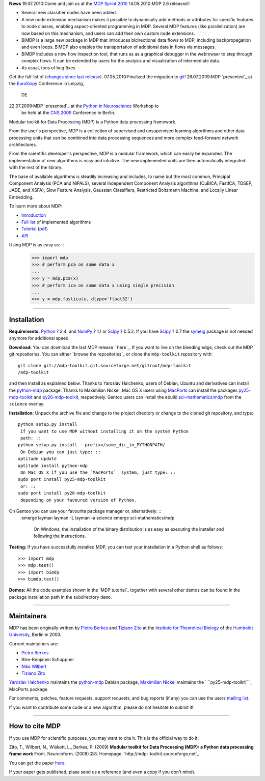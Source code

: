 **News**
19.07.2010:Come and join us at the `MDP Sprint 2010`_
14.05.2010:MDP 2.6 released!:


-   Several new classifier nodes have been added.
-   A new node extension mechanism makes it possible to dynamically add
    methods or attributes for specific features to node classes, enabling
    aspect-oriented programming in MDP. Several MDP features (like
    parallelization) are now based on this mechanism, and users can add their
    own custom node extensions.
-   BiMDP is a large new package in MDP that introduces bidirectional
    data flows to MDP, including backpropagation and even loops. BiMDP also
    enables the transportation of additional data in flows via messages.
-   BiMDP includes a new flow inspection tool, that runs as as a
    graphical debugger in the webrowser to step through complex flows. It can
    be extended by users for the analysis and visualization of intermediate
    data.
-   As usual, tons of bug fixes

Get the full list of (`changes since last release`_).
07.05.2010:Finalized the migration to `git`_!
26.07.2009:MDP `presented`_ at the `EuroScipy`_ Conference in Leipzig,
    DE.
22.07.2009:MDP `presented`_ at the `Python in Neuroscience`_ Workshop to
    be held at the `CNS 2009`_ Conference in Berlin.

Modular toolkit for Data Processing (MDP) is a Python data processing
framework.

From the user's perspective, MDP is a collection of supervised and
unsupervised learning algorithms and other data processing units that can be
combined into data processing sequences and more complex feed-forward network
architectures.

From the scientific developer's perspective, MDP is a modular framework,
which can easily be expanded. The implementation of new algorithms is easy
and intuitive. The new implemented units are then automatically integrated
with the rest of the library.

The base of available algorithms is steadily increasing and includes, to name
but the most common, Principal Component Analysis (PCA and NIPALS), several
Independent Component Analysis algorithms (CuBICA, FastICA, TDSEP, JADE, and
XSFA), Slow Feature Analysis, Gaussian Classifiers, Restricted Boltzmann
Machine, and Locally Linear Embedding.

To learn more about MDP:

-   `Introduction`_
-   `Full list`_ of implemented algorithms
-   `Tutorial`_ (`pdf`_)
-   `API`_

Using MDP is as easy as: ::
    >>> import mdp
    >>> # perform pca on some data x
    ...
    >>> y = mdp.pca(x)
    >>> # perform ica on some data x using single precision
    ...
    >>> y = mdp.fastica(x, dtype='float32')


--------


Installation
------------

**Requirements:**
`Python`_ ? 2.4, and `NumPy`_ ? 1.1 or `Scipy`_ ? 0.5.2. If you have `Scipy`_
? 0.7 the `symeig`_ package is not needed anymore for additional speed.

**Download:**
You can download the last MDP release ` here`_.
If you want to live on the bleeding edge, check out the MDP git repositories.
You can either `browse the repositories`_ or clone the ``mdp-toolkit``
repository with: ::
    git clone git://mdp-toolkit.git.sourceforge.net/gitroot/mdp-toolkit
    /mdp-toolkit

and then install as explained below.
Thanks to Yaroslav Halchenko, users of Debian, Ubuntu and derivatives can
install the `python-mdp`_ package.
Thanks to Maximilian Nickel, Mac OS X users using `MacPorts`_ can install the
packages `py25-mdp-toolkit`_ and `py26-mdp-toolkit`_, respectively.
Gentoo users can install the ebuild `sci-mathematics/mdp`_ from the
``science`` overlay.

**Installation:**
Unpack the archive file and change to the project directory or change to the
cloned git repository, and type: ::
    python setup.py install
     If you want to use MDP without installing it on the system Python
     path: ::
    python setup.py install --prefix=/some_dir_in_PYTHONPATH/
     On Debian you can just type: ::
    aptitude update
    aptitude install python-mdp
     On Mac OS X if you use the `MacPorts`_ system, just type: ::
    sudo port install py25-mdp-toolkit
     or: ::
    sudo port install py26-mdp-toolkit
     depending on your favoured version of Python.
On Gentoo you can use your favourite package manager or, alternatively: ::
    emerge layman
    layman -L
    layman -a science
    emerge sci-mathematics/mdp
     On Windows, the installation of the binary distribution is as easy
     as executing the installer and following the instructions.

**Testing:**
If you have successfully installed MDP, you can test your installation in a
Python shell as follows: ::
    >>> import mdp
    >>> mdp.test()
    >>> import bimdp
    >>> bimdp.test()


**Demos:**
All the code examples shown in the `MDP tutorial`_ together with several
other demos can be found in the package installation path in the subdirectory
``demo``.

--------


Maintainers
-----------

MDP has been originally written by `Pietro Berkes`_ and `Tiziano Zito`_ at
the `Institute for Theoretical Biology`_ of the `Humboldt University`_,
Berlin in 2003.

Current maintainers are:

-   `Pietro Berkes`_
-   Rike-Benjamin Schuppner
-   `Niko Wilbert`_
-   `Tiziano Zito`_

`Yaroslav Halchenko`_ maintains the `python-mdp`_ Debian package, `Maximilian
Nickel`_ maintains the ` ``py25-mdp-toolkit```_ MacPorts package.

For comments, patches, feature requests, support requests, and bug reports
(if any) you can use the users `mailing list`_.

If you want to contribute some code or a new algorithm, please do not
hesitate to submit it!

--------


How to cite MDP
---------------

If you use MDP for scientific purposes, you may want to cite it. This is the
official way to do it:

Zito, T., Wilbert, N., Wiskott, L., Berkes, P. (2009)
**Modular toolkit for Data Processing (MDP): a Python data processing frame
work**
Front. Neuroinform. (2008) **2**:8. Homepage: `http://mdp-
toolkit.sourceforge.net`_

You can get the paper `here`_.

If your paper gets published, plase send us a reference (and even a copy if
you don't mind).

.. _MDP Sprint 2010: http://sourceforge.net/apps/mediawiki/mdp-
    toolkit/index.php?title=MDP_Sprint_2010
.. _changes     since last release: CHANGES
.. _git: http://mdp-toolkit.git.sourceforge.net/
.. _presented: EuroScipy2009Talk.pdf
.. _EuroScipy:
    http://www.euroscipy.org/presentations/abstracts/abstract_zito.html
.. _presented: CNS2009Talk.pdf
.. _Python in Neuroscience: http://www.cnsorg.org/2009/workshops.shtml
.. _CNS 2009: http://www.cnsorg.org/2009/
.. _Introduction: tutorial.html#introduction
.. _Full list: tutorial.html#node-list
.. _Tutorial: tutorial.html
.. _pdf: http://prdownloads.sourceforge.net/mdp-
    toolkit/MDP2_6_tutorial.pdf?download
.. _API: docs/api/index.html
.. _Python: http://www.python.org/
.. _NumPy: http://numpy.scipy.org/
.. _Scipy: http://www.scipy.org/
.. _symeig: symeig.html
.. _ here: http://sourceforge.net/projects/mdp-toolkit/files
.. _python-mdp: http://packages.debian.org/python-mdp
.. _MacPorts: http://www.macports.org/
.. _py25-mdp-toolkit:
    http://trac.macports.org/browser/trunk/dports/python/py25-mdp-
    toolkit/Portfile
.. _py26-mdp-toolkit:
    http://trac.macports.org/browser/trunk/dports/python/py26-mdp-
    toolkit/Portfile
.. _sci-mathematics/mdp:
    http://git.overlays.gentoo.org/gitweb/?p=proj/sci.git;a=tree;f=sci-
    mathematics/mdp
.. _Pietro Berkes: http://people.brandeis.edu/~berkes
.. _Tiziano Zito: http://itb.biologie.hu-berlin.de/~zito
.. _Institute for Theoretical Biology: http://itb.biologie.hu-berlin.de/
.. _Humboldt University: http://www.hu-berlin.de/
.. _Niko Wilbert: http://itb.biologie.hu-berlin.de/~wilbert
.. _Yaroslav Halchenko: http://www.onerussian.com/
.. _Maximilian Nickel: http://2manyvariables.inmachina.com
.. _mailing list: https://lists.sourceforge.net/mailman/listinfo/mdp-
    toolkit-users
.. _http://mdp-toolkit.sourceforge.net: http://mdp-
    toolkit.sourceforge.net
.. _here: http://dx.doi.org/10.3389/neuro.11.008.2008
